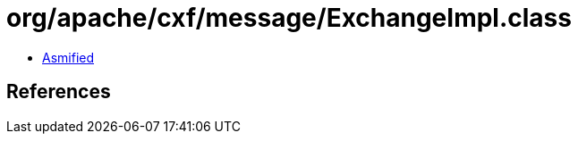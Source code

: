 = org/apache/cxf/message/ExchangeImpl.class

 - link:ExchangeImpl-asmified.java[Asmified]

== References

